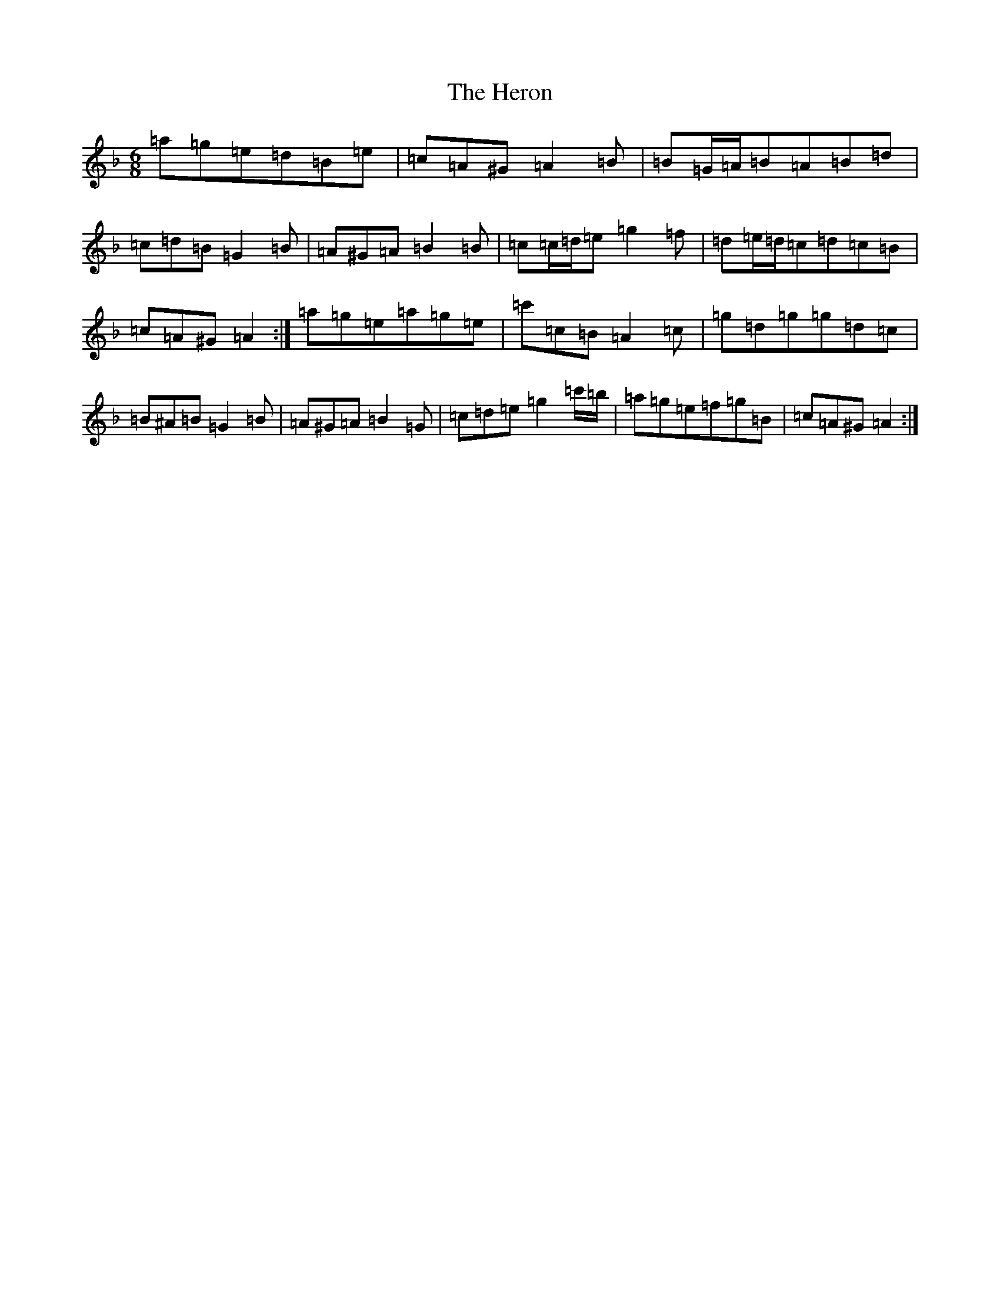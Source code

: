 X: 209
T: Heron, The
S: https://thesession.org/tunes/4664#setting4664
Z: D Mixolydian
R: hornpipe
M:6/8
L:1/8
K: C Mixolydian
=a=g=e=d=B=e|=c=A^G=A2=B|=B=G/2=A/2=B=A=B=d|=c=d=B=G2=B|=A^G=A=B2=B|=c=c/2=d/2=e=g2=f|=d=e/2=d/2=c=d=c=B|=c=A^G=A2:|=a=g=e=a=g=e|=c'=c=B=A2=c|=g=d=g=g=d=c|=B^A=B=G2=B|=A^G=A=B2=G|=c=d=e=g2=c'/2=b/2|=a=g=e=f=g=B|=c=A^G=A2:|